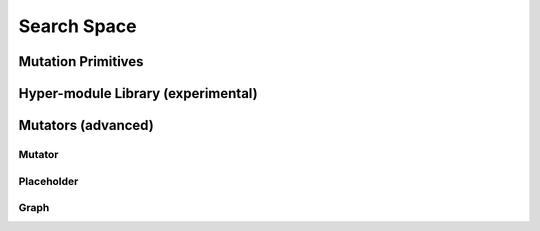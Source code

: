Search Space
============

.. _mutation-primitives:

Mutation Primitives
-------------------

.. _hyper-modules:

Hyper-module Library (experimental)
-----------------------------------

Mutators (advanced)
-------------------

Mutator
^^^^^^^

Placeholder
^^^^^^^^^^^

Graph
^^^^^
